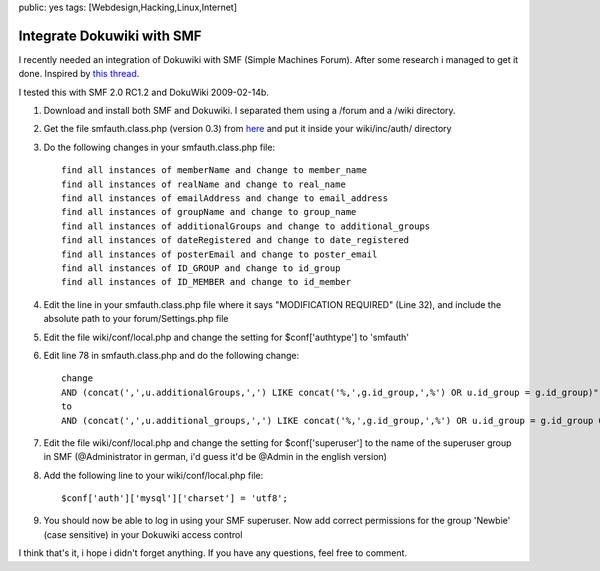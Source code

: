 public: yes
tags: [Webdesign,Hacking,Linux,Internet]

Integrate Dokuwiki with SMF
===========================

I recently needed an integration of Dokuwiki with SMF (Simple Machines
Forum). After some research i managed to get it done. Inspired by `this
thread <http://forum.dokuwiki.org/thread/2161;nocount#postlistbottom>`_.

I tested this with SMF 2.0 RC1.2 and DokuWiki 2009-02-14b.

#. Download and install both SMF and Dokuwiki. I separated them using a
   /forum and a /wiki directory.
#. Get the file smfauth.class.php (version 0.3) from
   `here <http://blog.ticktag.org/addons/smfauth.class.zip>`_ and put it
   inside your wiki/inc/auth/ directory
#. Do the following changes in your smfauth.class.php file:

   ::

       find all instances of memberName and change to member_name
       find all instances of realName and change to real_name
       find all instances of emailAddress and change to email_address
       find all instances of groupName and change to group_name
       find all instances of additionalGroups and change to additional_groups
       find all instances of dateRegistered and change to date_registered
       find all instances of posterEmail and change to poster_email
       find all instances of ID_GROUP and change to id_group
       find all instances of ID_MEMBER and change to id_member

#. Edit the line in your smfauth.class.php file where it says
   "MODIFICATION REQUIRED" (Line 32), and include the absolute path to
   your forum/Settings.php file
#. Edit the file wiki/conf/local.php and change the setting for
   $conf['authtype'] to 'smfauth'
#. Edit line 78 in smfauth.class.php and do the following change:

   ::

       change
       AND (concat(',',u.additionalGroups,',') LIKE concat('%,',g.id_group,',%') OR u.id_group = g.id_group)";
       to
       AND (concat(',',u.additional_groups,',') LIKE concat('%,',g.id_group,',%') OR u.id_group = g.id_group OR u.id_post_group = g.id_group)";

#. Edit the file wiki/conf/local.php and change the setting for
   $conf['superuser'] to the name of the superuser group in SMF
   (@Administrator in german, i'd guess it'd be @Admin in the english
   version)
#. Add the following line to your wiki/conf/local.php file:

   ::

       $conf['auth']['mysql']['charset'] = 'utf8';

#. You should now be able to log in using your SMF superuser. Now add
   correct permissions for the group 'Newbie' (case sensitive) in your
   Dokuwiki access control

I think that's it, i hope i didn't forget anything. If you have any
questions, feel free to comment.

